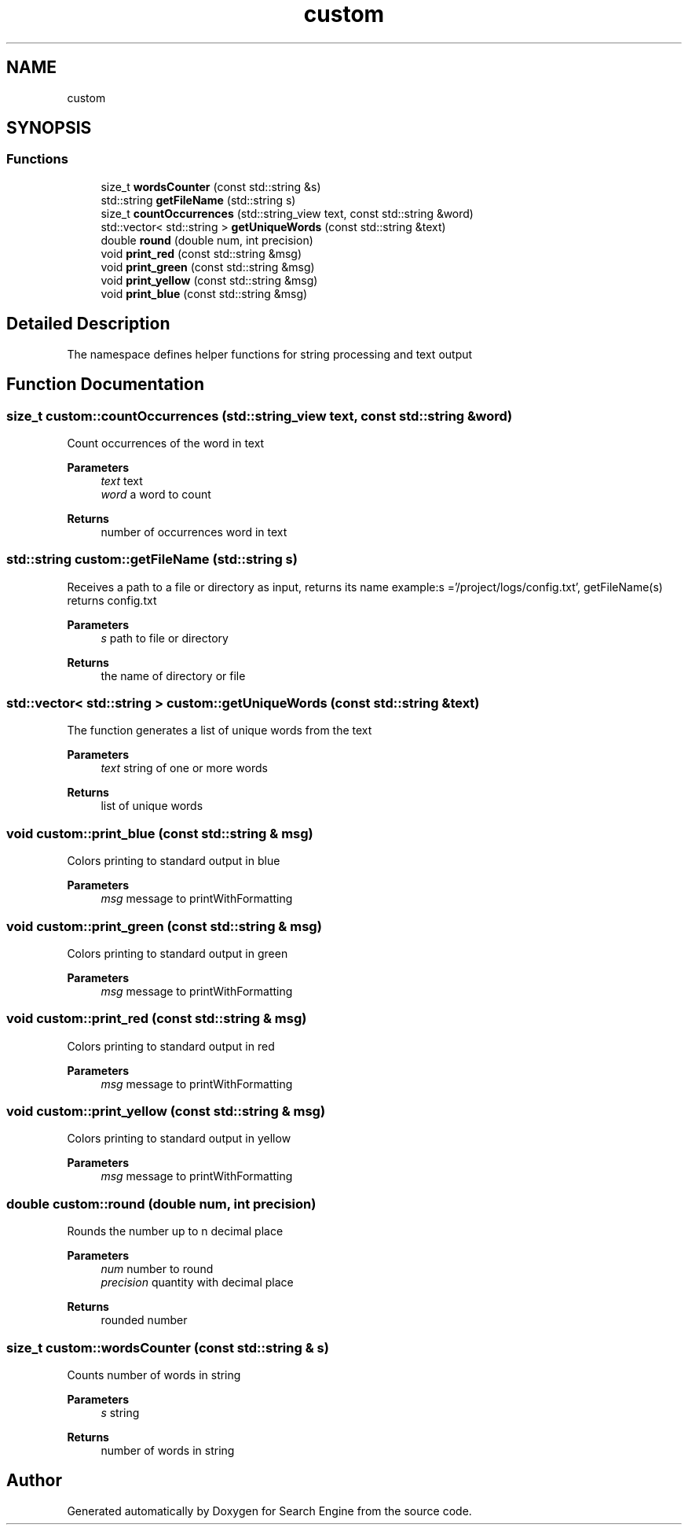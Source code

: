 .TH "custom" 3 "Mon Oct 2 2023" "Search Engine" \" -*- nroff -*-
.ad l
.nh
.SH NAME
custom
.SH SYNOPSIS
.br
.PP
.SS "Functions"

.in +1c
.ti -1c
.RI "size_t \fBwordsCounter\fP (const std::string &s)"
.br
.ti -1c
.RI "std::string \fBgetFileName\fP (std::string s)"
.br
.ti -1c
.RI "size_t \fBcountOccurrences\fP (std::string_view text, const std::string &word)"
.br
.ti -1c
.RI "std::vector< std::string > \fBgetUniqueWords\fP (const std::string &text)"
.br
.ti -1c
.RI "double \fBround\fP (double num, int precision)"
.br
.ti -1c
.RI "void \fBprint_red\fP (const std::string &msg)"
.br
.ti -1c
.RI "void \fBprint_green\fP (const std::string &msg)"
.br
.ti -1c
.RI "void \fBprint_yellow\fP (const std::string &msg)"
.br
.ti -1c
.RI "void \fBprint_blue\fP (const std::string &msg)"
.br
.in -1c
.SH "Detailed Description"
.PP 
The namespace defines helper functions for string processing and text output 
.SH "Function Documentation"
.PP 
.SS "size_t custom::countOccurrences (std::string_view text, const std::string & word)"
Count occurrences of the word in text 
.PP
\fBParameters\fP
.RS 4
\fItext\fP text 
.br
\fIword\fP a word to count 
.RE
.PP
\fBReturns\fP
.RS 4
number of occurrences word in text 
.RE
.PP

.SS "std::string custom::getFileName (std::string s)"
Receives a path to a file or directory as input, returns its name example:s ='/project/logs/config\&.txt', getFileName(s) returns config\&.txt 
.PP
\fBParameters\fP
.RS 4
\fIs\fP path to file or directory 
.RE
.PP
\fBReturns\fP
.RS 4
the name of directory or file 
.RE
.PP

.SS "std::vector< std::string > custom::getUniqueWords (const std::string & text)"
The function generates a list of unique words from the text 
.PP
\fBParameters\fP
.RS 4
\fItext\fP string of one or more words 
.RE
.PP
\fBReturns\fP
.RS 4
list of unique words 
.RE
.PP

.SS "void custom::print_blue (const std::string & msg)"
Colors printing to standard output in blue 
.PP
\fBParameters\fP
.RS 4
\fImsg\fP message to printWithFormatting 
.RE
.PP

.SS "void custom::print_green (const std::string & msg)"
Colors printing to standard output in green 
.PP
\fBParameters\fP
.RS 4
\fImsg\fP message to printWithFormatting 
.RE
.PP

.SS "void custom::print_red (const std::string & msg)"
Сolors printing to standard output in red 
.PP
\fBParameters\fP
.RS 4
\fImsg\fP message to printWithFormatting 
.RE
.PP

.SS "void custom::print_yellow (const std::string & msg)"
Colors printing to standard output in yellow 
.PP
\fBParameters\fP
.RS 4
\fImsg\fP message to printWithFormatting 
.RE
.PP

.SS "double custom::round (double num, int precision)"
Rounds the number up to n decimal place 
.PP
\fBParameters\fP
.RS 4
\fInum\fP number to round 
.br
\fIprecision\fP quantity with decimal place 
.RE
.PP
\fBReturns\fP
.RS 4
rounded number 
.RE
.PP

.SS "size_t custom::wordsCounter (const std::string & s)"
Counts number of words in string 
.PP
\fBParameters\fP
.RS 4
\fIs\fP string 
.RE
.PP
\fBReturns\fP
.RS 4
number of words in string 
.RE
.PP

.SH "Author"
.PP 
Generated automatically by Doxygen for Search Engine from the source code\&.
